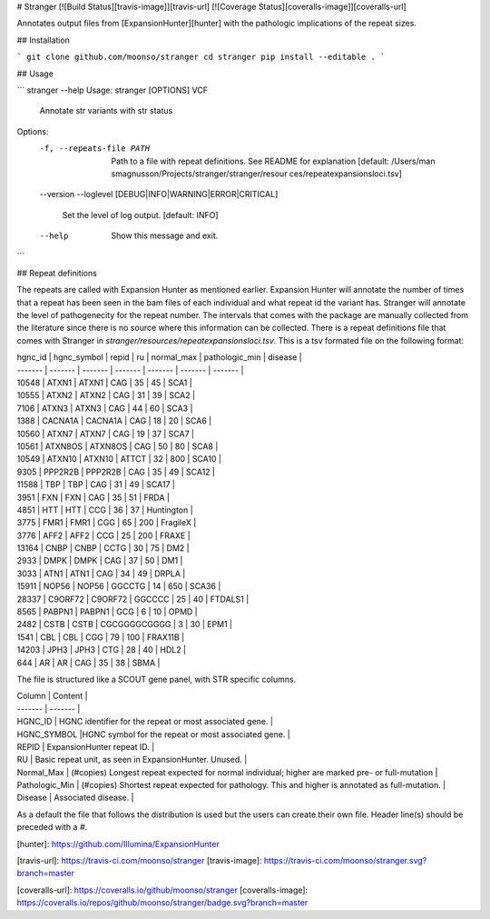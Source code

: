 
# Stranger [![Build Status][travis-image]][travis-url] [![Coverage Status][coveralls-image]][coveralls-url]

Annotates output files from [ExpansionHunter][hunter] with the pathologic implications of the repeat sizes.

## Installation

```
git clone github.com/moonso/stranger
cd stranger
pip install --editable .
```

## Usage

```
stranger --help
Usage: stranger [OPTIONS] VCF

  Annotate str variants with str status

Options:
  -f, --repeats-file PATH         Path to a file with repeat definitions. See
                                  README for explanation  [default: /Users/man
                                  smagnusson/Projects/stranger/stranger/resour
                                  ces/repeatexpansionsloci.tsv]
  --version
  --loglevel [DEBUG|INFO|WARNING|ERROR|CRITICAL]
                                  Set the level of log output.  [default:
                                  INFO]
  --help                          Show this message and exit.

```


## Repeat definitions

The repeats are called with Expansion Hunter as mentioned earlier. Expansion Hunter will annotate the number of times that a repeat has been seen in the bam files of each individual and what repeat id the variant has.
Stranger will annotate the level of pathogenecity for the repeat number. The intervals that comes with the package are manually collected from the literature since there is no source where this information can be collected.
There is a repeat definitions file that comes with Stranger in `stranger/resources/repeatexpansionsloci.tsv`. This is a tsv formated file on the following format:

| hgnc_id | hgnc_symbol | repid | ru | normal_max | pathologic_min | disease |
| ------- | ------- | ------- | ------- | ------- | ------- | ------- |
| 10548 | ATXN1 | ATXN1 | CAG | 35 | 45 | SCA1 |
| 10555 | ATXN2 | ATXN2 | CAG | 31 | 39 | SCA2 |
| 7106 | ATXN3 | ATXN3 | CAG | 44 | 60 | SCA3 |
| 1388 | CACNA1A | CACNA1A | CAG | 18 | 20 | SCA6 |
| 10560 | ATXN7 | ATXN7 | CAG | 19 | 37 | SCA7 |
| 10561 | ATXN8OS | ATXN8OS | CAG | 50 | 80 | SCA8 |
| 10549 | ATXN10 | ATXN10 | ATTCT | 32 | 800 | SCA10 |
| 9305 | PPP2R2B | PPP2R2B | CAG | 35 | 49 | SCA12 |
| 11588 | TBP | TBP | CAG | 31 | 49 | SCA17 |
| 3951 | FXN | FXN | CAG | 35 | 51 | FRDA |
| 4851 | HTT | HTT | CCG | 36 | 37 | Huntington |
| 3775 | FMR1 | FMR1 | CGG | 65 | 200 | FragileX |
| 3776 | AFF2 | AFF2 | CCG | 25 | 200 | FRAXE |
| 13164 | CNBP | CNBP | CCTG | 30 | 75 | DM2 |
| 2933 | DMPK | DMPK | CAG | 37 | 50 | DM1 |
| 3033 | ATN1 | ATN1 | CAG | 34 | 49 | DRPLA |
| 15911 | NOP56 | NOP56 | GGCCTG | 14 | 650 | SCA36 |
| 28337 | C9ORF72 | C9ORF72 | GGCCCC | 25 | 40 | FTDALS1 |
| 8565 | PABPN1 | PABPN1 | GCG | 6 | 10 | OPMD |
| 2482 | CSTB | CSTB | CGCGGGGCGGGG | 3 | 30 | EPM1 |
| 1541 | CBL | CBL | CGG | 79 | 100 | FRAX11B |
| 14203 | JPH3 | JPH3 | CTG | 28 | 40 | HDL2 |
| 644 | AR | AR | CAG | 35 | 38 | SBMA |

The file is structured like a SCOUT gene panel, with STR specific columns.

| Column | Content |
| ------- | ------- |
| HGNC_ID | HGNC identifier for the repeat or most associated gene. |
| HGNC_SYMBOL |HGNC symbol for the repeat or most associated gene. |
| REPID | ExpansionHunter repeat ID. |
| RU | Basic repeat unit, as seen in ExpansionHunter. Unused. |
| Normal_Max | (#copies) Longest repeat expected for normal individual; higher are marked pre- or full-mutation | 
| Pathologic_Min | (#copies) Shortest repeat expected for pathology. This and higher is annotated as full-mutation. |
| Disease | Associated disease. |

As a default the file that follows the distribution is used but the users can create their own file.
Header line(s) should be preceded with a `#`. 


[hunter]: https://github.com/Illumina/ExpansionHunter

[travis-url]: https://travis-ci.com/moonso/stranger
[travis-image]: https://travis-ci.com/moonso/stranger.svg?branch=master

[coveralls-url]: https://coveralls.io/github/moonso/stranger
[coveralls-image]: https://coveralls.io/repos/github/moonso/stranger/badge.svg?branch=master



